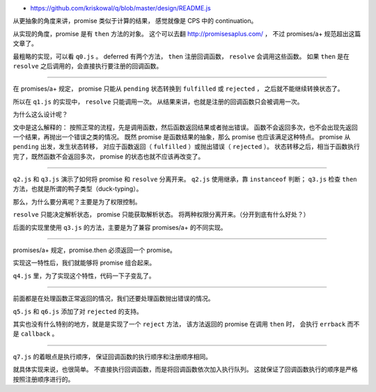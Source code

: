 + https://github.com/kriskowal/q/blob/master/design/README.js



从更抽象的角度来讲，promise 类似于计算的结果，
感觉就像是 CPS 中的 continuation。

从实现的角度，promise 是有 ``then`` 方法的对象。
这个可以去翻 http://promisesaplus.com/ ，
不过 promises/a+ 规范超出这篇文章了。

最粗略的实现，可以看 ``q0.js`` 。
deferred 有两个方法， ``then`` 注册回调函数， ``resolve`` 会调用这些函数。
如果 ``then`` 是在 ``resolve`` 之后调用的，会直接执行要注册的回调函数。

-------------------------------------------------------------------------------

在 promises/a+ 规定，
promise 只能从 ``pending`` 状态转换到 ``fulfilled`` 或 ``rejected`` ，
之后就不能继续转换状态了。

所以在 ``q1.js`` 的实现中， ``resolve`` 只能调用一次。
从结果来讲，也就是注册的回调函数只会被调用一次。

为什么这么设计呢？

文中是这么解释的：
按照正常的流程，先是调用函数，然后函数返回结果或者抛出错误。
函数不会返回多次，也不会出现先返回一个结果，再抛出一个错误之类的情况。
既然 promise 是函数结果的抽象，那么 promise 也应该满足这种特点。
promise 从 ``pending`` 出发，发生状态转移，
对应于函数返回（ ``fulfilled`` ）或抛出错误（ ``rejected`` ）。
状态转移之后，相当于函数执行完了，既然函数不会返回多次，
promise 的状态也就不应该再改变了。

-------------------------------------------------------------------------------

``q2.js`` 和 ``q3.js`` 演示了如何将 promise 和 ``resolve`` 分离开来。
``q2.js`` 使用继承，靠 ``instanceof`` 判断；
``q3.js`` 检查 ``then`` 方法，也就是所谓的鸭子类型（duck-typing）。

那么，为什么要分离呢？主要是为了权限控制。

``resolve`` 只能决定解析状态， promise 只能获取解析状态。
将两种权限分离开来。（分开到底有什么好处？）

后面的实现里使用 ``q3.js`` 的方法，主要是为了兼容 promises/a+ 的不同实现。

-------------------------------------------------------------------------------

promises/a+ 规定，promise.then 必须返回一个 promise。

实现这一特性后，我们就能够将 promise 组合起来。

``q4.js`` 里，为了实现这个特性，代码一下子变乱了。

-------------------------------------------------------------------------------

前面都是在处理函数正常返回的情况，我们还要处理函数抛出错误的情况。

``q5.js`` 和 ``q6.js`` 添加了对 ``rejected`` 的支持。

其实也没有什么特别的地方，就是是实现了一个 ``reject`` 方法，
该方法返回的 promise 在调用 ``then`` 时，
会执行 ``errback`` 而不是 ``callback`` 。

-------------------------------------------------------------------------------

``q7.js`` 的着眼点是执行顺序，
保证回调函数的执行顺序和注册顺序相同。

就具体实现来说，也很简单。
不直接执行回调函数，而是将回调函数依次加入执行队列。
这就保证了回调函数执行的顺序是严格按照注册顺序进行的。
